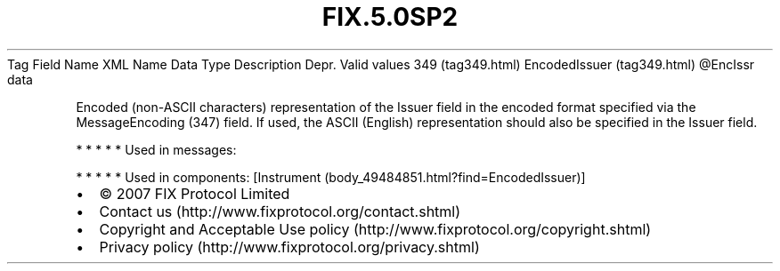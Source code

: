 .TH FIX.5.0SP2 "" "" "Tag #349"
Tag
Field Name
XML Name
Data Type
Description
Depr.
Valid values
349 (tag349.html)
EncodedIssuer (tag349.html)
\@EncIssr
data
.PP
Encoded (non-ASCII characters) representation of the Issuer field
in the encoded format specified via the MessageEncoding (347)
field. If used, the ASCII (English) representation should also be
specified in the Issuer field.
.PP
   *   *   *   *   *
Used in messages:
.PP
   *   *   *   *   *
Used in components:
[Instrument (body_49484851.html?find=EncodedIssuer)]

.PD 0
.P
.PD

.PP
.PP
.IP \[bu] 2
© 2007 FIX Protocol Limited
.IP \[bu] 2
Contact us (http://www.fixprotocol.org/contact.shtml)
.IP \[bu] 2
Copyright and Acceptable Use policy (http://www.fixprotocol.org/copyright.shtml)
.IP \[bu] 2
Privacy policy (http://www.fixprotocol.org/privacy.shtml)
